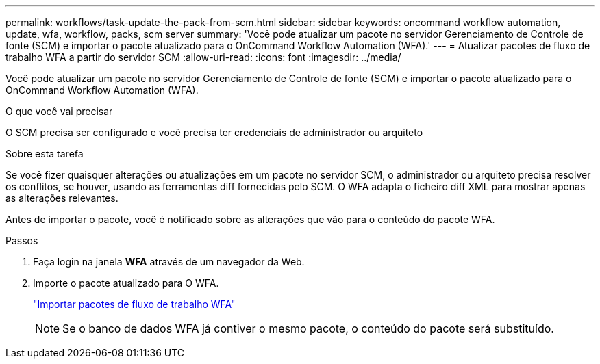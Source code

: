 ---
permalink: workflows/task-update-the-pack-from-scm.html 
sidebar: sidebar 
keywords: oncommand workflow automation, update, wfa, workflow, packs, scm server 
summary: 'Você pode atualizar um pacote no servidor Gerenciamento de Controle de fonte (SCM) e importar o pacote atualizado para o OnCommand Workflow Automation (WFA).' 
---
= Atualizar pacotes de fluxo de trabalho WFA a partir do servidor SCM
:allow-uri-read: 
:icons: font
:imagesdir: ../media/


[role="lead"]
Você pode atualizar um pacote no servidor Gerenciamento de Controle de fonte (SCM) e importar o pacote atualizado para o OnCommand Workflow Automation (WFA).

.O que você vai precisar
O SCM precisa ser configurado e você precisa ter credenciais de administrador ou arquiteto

.Sobre esta tarefa
Se você fizer quaisquer alterações ou atualizações em um pacote no servidor SCM, o administrador ou arquiteto precisa resolver os conflitos, se houver, usando as ferramentas diff fornecidas pelo SCM. O WFA adapta o ficheiro diff XML para mostrar apenas as alterações relevantes.

Antes de importar o pacote, você é notificado sobre as alterações que vão para o conteúdo do pacote WFA.

.Passos
. Faça login na janela *WFA* através de um navegador da Web.
. Importe o pacote atualizado para O WFA.
+
link:task-import-an-oncommand-workflow-automation-pack.html["Importar pacotes de fluxo de trabalho WFA"]

+

NOTE: Se o banco de dados WFA já contiver o mesmo pacote, o conteúdo do pacote será substituído.



